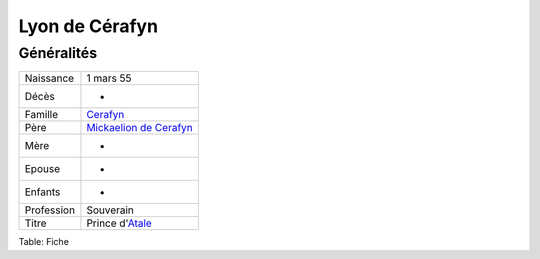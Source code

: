 Lyon de Cérafyn
===============

Généralités
-----------

+----------------+----------------+
| Naissance      | 1 mars 55      |
+----------------+----------------+
| Décès          | -              |
+----------------+----------------+
| Famille        | `Cerafyn <Cera |
|                | fyn>`__        |
+----------------+----------------+
| Père           | `Mickaelion de |
|                | Cerafyn <Micka |
|                | elion_de_Ceraf |
|                | yn>`__         |
+----------------+----------------+
| Mère           | -              |
+----------------+----------------+
| Epouse         | -              |
+----------------+----------------+
| Enfants        | -              |
+----------------+----------------+
| Profession     | Souverain      |
+----------------+----------------+
| Titre          | Prince         |
|                | d'\ `Atale <At |
|                | ale>`__        |
+----------------+----------------+

Table: Fiche
